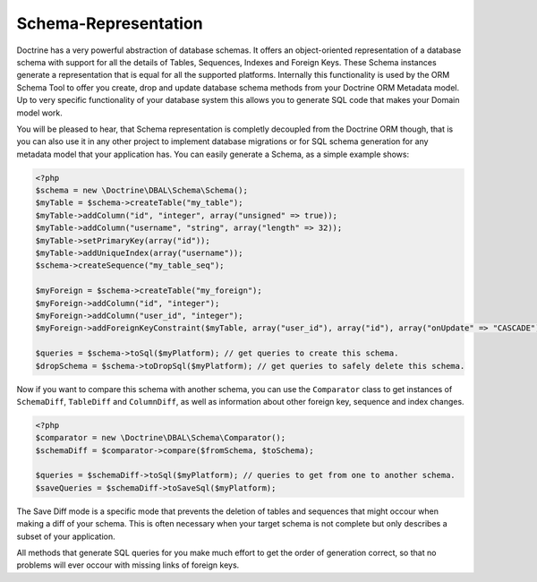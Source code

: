 Schema-Representation
=====================

Doctrine has a very powerful abstraction of database schemas. It
offers an object-oriented representation of a database schema with
support for all the details of Tables, Sequences, Indexes and
Foreign Keys. These Schema instances generate a representation that
is equal for all the supported platforms. Internally this
functionality is used by the ORM Schema Tool to offer you create,
drop and update database schema methods from your Doctrine ORM
Metadata model. Up to very specific functionality of your database
system this allows you to generate SQL code that makes your Domain
model work.

You will be pleased to hear, that Schema representation is
completly decoupled from the Doctrine ORM though, that is you can
also use it in any other project to implement database migrations
or for SQL schema generation for any metadata model that your
application has. You can easily generate a Schema, as a simple
example shows:

.. code-block:: php

    <?php
    $schema = new \Doctrine\DBAL\Schema\Schema();
    $myTable = $schema->createTable("my_table");
    $myTable->addColumn("id", "integer", array("unsigned" => true));
    $myTable->addColumn("username", "string", array("length" => 32));
    $myTable->setPrimaryKey(array("id"));
    $myTable->addUniqueIndex(array("username"));
    $schema->createSequence("my_table_seq");
    
    $myForeign = $schema->createTable("my_foreign");
    $myForeign->addColumn("id", "integer");
    $myForeign->addColumn("user_id", "integer");
    $myForeign->addForeignKeyConstraint($myTable, array("user_id"), array("id"), array("onUpdate" => "CASCADE"));
    
    $queries = $schema->toSql($myPlatform); // get queries to create this schema.
    $dropSchema = $schema->toDropSql($myPlatform); // get queries to safely delete this schema.

Now if you want to compare this schema with another schema, you can
use the ``Comparator`` class to get instances of ``SchemaDiff``,
``TableDiff`` and ``ColumnDiff``, as well as information about other
foreign key, sequence and index changes.

.. code-block:: php

    <?php
    $comparator = new \Doctrine\DBAL\Schema\Comparator();
    $schemaDiff = $comparator->compare($fromSchema, $toSchema);
    
    $queries = $schemaDiff->toSql($myPlatform); // queries to get from one to another schema.
    $saveQueries = $schemaDiff->toSaveSql($myPlatform);

The Save Diff mode is a specific mode that prevents the deletion of
tables and sequences that might occour when making a diff of your
schema. This is often necessary when your target schema is not
complete but only describes a subset of your application.

All methods that generate SQL queries for you make much effort to
get the order of generation correct, so that no problems will ever
occour with missing links of foreign keys.


